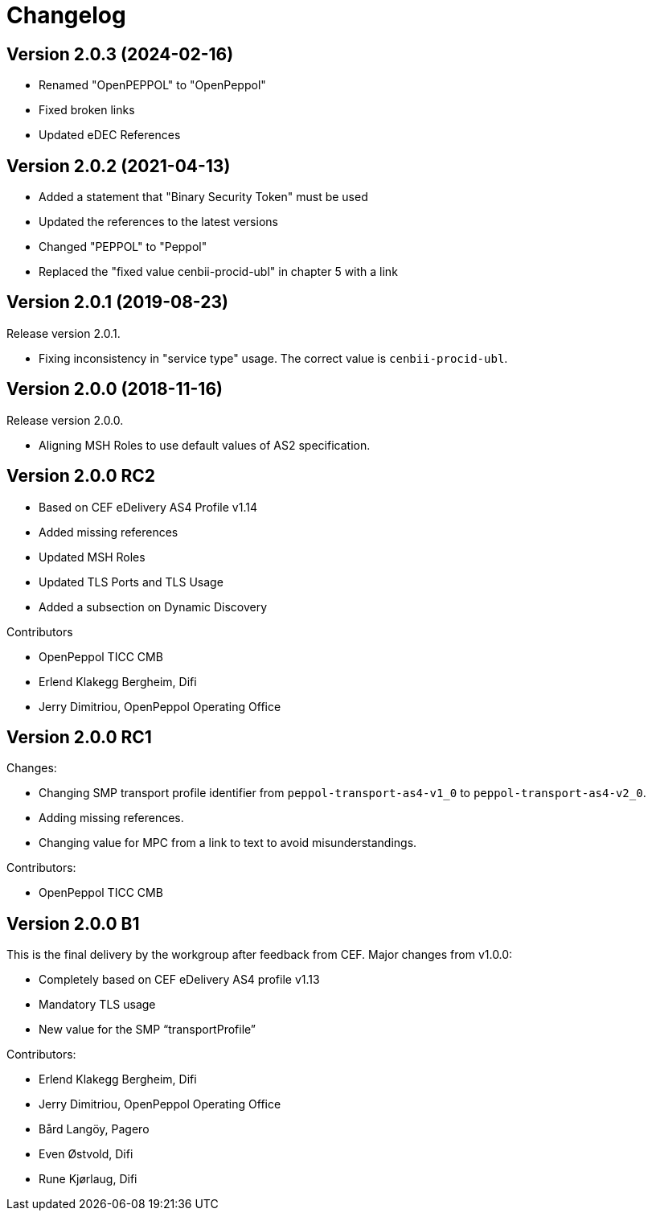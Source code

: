 = Changelog

:sectnums!:

== Version 2.0.3 (2024-02-16)

* Renamed "OpenPEPPOL" to "OpenPeppol"
* Fixed broken links
* Updated eDEC References

== Version 2.0.2 (2021-04-13)

* Added a statement that "Binary Security Token" must be used
* Updated the references to the latest versions 
* Changed "PEPPOL" to "Peppol"
* Replaced the "fixed value cenbii-procid-ubl" in chapter 5 with a link

== Version 2.0.1 (2019-08-23)

Release version 2.0.1.

* Fixing inconsistency in "service type" usage. The correct value is `cenbii-procid-ubl`. 

== Version 2.0.0 (2018-11-16)

Release version 2.0.0.

* Aligning MSH Roles to use default values of AS2 specification.


== Version 2.0.0 RC2

* Based on CEF eDelivery AS4 Profile v1.14
* Added missing references
* Updated MSH Roles
* Updated TLS Ports and TLS Usage
* Added a subsection on Dynamic Discovery

Contributors

* OpenPeppol TICC CMB
* Erlend Klakegg Bergheim, Difi
* Jerry Dimitriou, OpenPeppol Operating Office


== Version 2.0.0 RC1

Changes:

* Changing SMP transport profile identifier from `peppol-transport-as4-v1_0` to `peppol-transport-as4-v2_0`.
* Adding missing references.
* Changing value for MPC from a link to text to avoid misunderstandings.

Contributors:

* OpenPeppol TICC CMB


== Version 2.0.0 B1

This is the final delivery by the workgroup after feedback from CEF.
Major changes from v1.0.0:

* Completely based on CEF eDelivery AS4 profile v1.13
* Mandatory TLS usage
* New value for the SMP “transportProfile”

Contributors:

* Erlend Klakegg Bergheim, Difi
* Jerry Dimitriou, OpenPeppol Operating Office
* Bård Langöy, Pagero
* Even Østvold, Difi
* Rune Kjørlaug, Difi

:sectnums:
